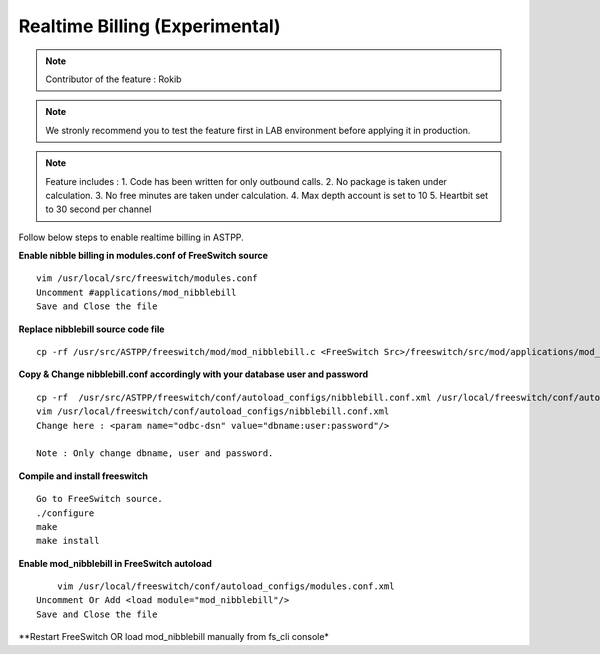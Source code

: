 ===============================
Realtime Billing (Experimental)
===============================

.. note:: Contributor of the feature : Rokib

.. note:: We stronly recommend you to test the feature first in LAB environment before applying it in production. 

.. note:: Feature includes : 
   1. Code has been written for only outbound calls. 
   2. No package is taken under calculation.
   3. No free minutes are taken under calculation.
   4. Max depth account is set to 10
   5. Heartbit set to 30 second per channel


Follow below steps to enable realtime billing in ASTPP.


**Enable nibble billing in modules.conf of FreeSwitch source**
::
    vim /usr/local/src/freeswitch/modules.conf
    Uncomment #applications/mod_nibblebill
    Save and Close the file

**Replace nibblebill source code file**
::
	cp -rf /usr/src/ASTPP/freeswitch/mod/mod_nibblebill.c <FreeSwitch Src>/freeswitch/src/mod/applications/mod_nibblebill/mod_nibblebill.c

**Copy & Change nibblebill.conf accordingly with your database user and password**
::
	cp -rf  /usr/src/ASTPP/freeswitch/conf/autoload_configs/nibblebill.conf.xml /usr/local/freeswitch/conf/autoload_configs/nibblebill.conf.xml
	vim /usr/local/freeswitch/conf/autoload_configs/nibblebill.conf.xml
	Change here : <param name="odbc-dsn" value="dbname:user:password"/>

	Note : Only change dbname, user and password.

**Compile and install freeswitch**
::
	Go to FreeSwitch source. 
	./configure
	make
	make install   			

**Enable mod_nibblebill in FreeSwitch autoload**
::
	vim /usr/local/freeswitch/conf/autoload_configs/modules.conf.xml
    Uncomment Or Add <load module="mod_nibblebill"/>
    Save and Close the file


**Restart FreeSwitch OR load mod_nibblebill manually from fs_cli console*